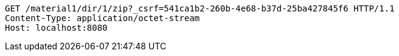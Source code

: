 [source,http,options="nowrap"]
----
GET /material1/dir/1/zip?_csrf=541ca1b2-260b-4e68-b37d-25ba427845f6 HTTP/1.1
Content-Type: application/octet-stream
Host: localhost:8080

----